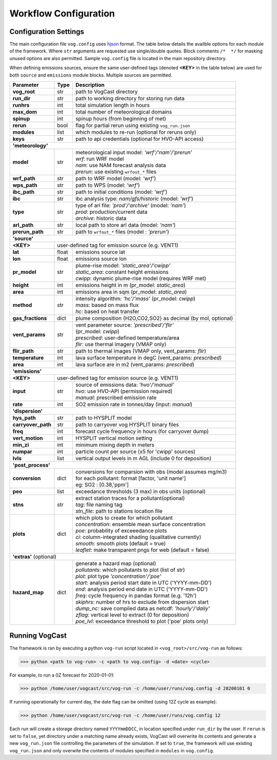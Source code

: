 .. _workflow:

Workflow Configuration
======================


.. .. code-block:: python

..   >>> inputs[case.name]
..   {'sounding': array([...]),
..   'I': float,
..   'zCL': float,
..   'zCL': float,
..   'penetrative': boolean}


Configuration Settings
-------------------------------
The main configuration file ``vog.config`` uses `hjson <https://hjson.github.io/>`_ format. The table below details the availble options for each module of the framework. Where ``str`` arguments are requested use single/double quotes. Block comments ``/*  */`` for masking unused options are also permitted. Sample ``vog.config`` file is located in the main repository directory. 

When defining emissions sources, ensure the same user-defined tags (denoted **<KEY>** in the table below) are used for both ``source`` and ``emissions`` module blocks. Multiple sources are permitted. 

.. _vog-config-table:

+------------------+-----+--------------------------------------------------------------+
| Parameter        |Type | Description                                                  |
+==================+=====+==============================================================+
| **vog_root**     | str | path to VogCast directory                                    |
+------------------+-----+--------------------------------------------------------------+
| **run_dir**      | str | path to working directory for storing run data               |
+------------------+-----+--------------------------------------------------------------+
| **runhrs**       | int | total simulation length in hours                             |
+------------------+-----+--------------------------------------------------------------+
| **max_dom**      | int | total number of meteorological domains                       |
+------------------+-----+--------------------------------------------------------------+
| **spinup**       | int | spinup hours (from beginning of met)                         |
+------------------+-----+--------------------------------------------------------------+
| **rerun**        | bool| flag for partial rerun using existing ``vog_run.json``       |
+------------------+-----+--------------------------------------------------------------+
| **modules**      | list| which modules to re-run (optional for reruns only)           |
+------------------+-----+--------------------------------------------------------------+
| **keys**         | str | path to api credentials (optional for HVO-API access)        |
+------------------+-----+--------------------------------------------------------------+
| **'meteorology'**                                                                     |
+------------------+-----+--------------------------------------------------------------+
| **model**        | str | | meteorological input model: *'wrf'/'nam'/'prerun'*         |
|                  |     | | *wrf*: run WRF model                                       |
|                  |     | | *nam*: use NAM forecast analysis data                      |
|                  |     | | *prerun*: use existing ``wrfout_*`` files                  |
+------------------+-----+--------------------------------------------------------------+
| **wrf_path**     | str | path to WRF model (model: *'wrf'*)                           |
+------------------+-----+--------------------------------------------------------------+
| **wps_path**     | str | path to WPS (model: *'wrf'*)                                 |
+------------------+-----+--------------------------------------------------------------+
| **ibc_path**     | str | path to initial conditions (model: *'wrf'*)                  |
+------------------+-----+--------------------------------------------------------------+
| **ibc**          | str | ibc analysis type: *nam/gfs/historic* (model: *'wrf'*)       |
+------------------+-----+--------------------------------------------------------------+
| **type**         | str | | type of arl file: *'prod'/'archive'* (model: *'nam'*)      |
|                  |     | | *prod*: production/current data                            |
|                  |     | | *archive*: historic data                                   |
+------------------+-----+--------------------------------------------------------------+
| **arl_path**     | str | local path to store arl data (model: *'nam'*)                |
+------------------+-----+--------------------------------------------------------------+
| **prerun_path**  | str | path to ``wrfout_*`` files (model : *'prerun'*)              |
+------------------+-----+--------------------------------------------------------------+
| **'source'**                                                                          |
+------------------+-----+--------------------------------------------------------------+
| **<KEY>**        | user-defined tag for emission source (e.g. VENT1)                  |
+------------------+-----+--------------------------------------------------------------+
| **lat**          |float| emissions source lat                                         |
+------------------+-----+--------------------------------------------------------------+
| **lon**          |float| emissions source lon                                         |
+------------------+-----+--------------------------------------------------------------+
| **pr_model**     | str | | plume-rise model: *'static_area'/'cwipp'*                  |
|                  |     | | *static_area*: constant height emissions                   |
|                  |     | | *cwipp*: dynamic plume-rise model (requires WRF met)       |
+------------------+-----+--------------------------------------------------------------+
| **height**       | int | emissions height in m (pr_model: *static_area*)              |
+------------------+-----+--------------------------------------------------------------+
| **area**         | int | emissions area in sqm (pr_model: *static_area*)              |
+------------------+-----+--------------------------------------------------------------+
| **method**       | str | | intensity algorithm: *'hc'/'mass'* (pr_model: *cwipp*)     |
|                  |     | | *mass*: based on mass flux                                 |
|                  |     | | *hc*: based on heat transfer                               |
+------------------+-----+--------------------------------------------------------------+
| **gas_fractions**| dict| plume composition {H2O,CO2,SO2} as decimal (by mol, optional)|
+------------------+-----+--------------------------------------------------------------+
| **vent_params**  | str | | vent parameter source: *'prescribed'/'flir'*               |
|                  |     | | (pr_model: *cwipp*)                                        |
|                  |     | | *prescribed*: user-defined temperature/area                |
|                  |     | | *flir*: use thermal imagery (VMAP only)                    |
+------------------+-----+--------------------------------------------------------------+
| **flir_path**    | str | path to thermal images (VMAP only, vent_params: *flir*)      |
+------------------+-----+--------------------------------------------------------------+
| **temperature**  | int | lava surface temperature in degC (vent_params: *prescribed*) |
+------------------+-----+--------------------------------------------------------------+
| **area**         | int | lava surface are in m2 (vent_params: *prescribed*)           |
+------------------+-----+--------------------------------------------------------------+
| **'emissions'**                                                                       |
+------------------+-----+--------------------------------------------------------------+
| **<KEY>**        | user-defined tag for emission source (e.g. VENT1)                  |
+------------------+-----+--------------------------------------------------------------+
| **input**        | str | | source of emissions data: *'hvo'/'manual'*                 |
|                  |     | | *hvo*: use HVO-API (permission required)                   |
|                  |     | | *manual*:  prescribed emission rate                        |
+------------------+-----+--------------------------------------------------------------+
| **rate**         | int | SO2 emission rate in tonnes/day (input: *manual*)            |
+------------------+-----+--------------------------------------------------------------+
| **'dispersion'**                                                                      |
+------------------+-----+--------------------------------------------------------------+
| **hys_path**     | str | path to HYSPLIT model                                        |
+------------------+-----+--------------------------------------------------------------+
|**carryover_path**| str | path to carryover vog HYSPLIT binary files                   |
+------------------+-----+--------------------------------------------------------------+
| **freq**         | int | forecast cycle frequency in hours (for carryover dump)       |
+------------------+-----+--------------------------------------------------------------+
| **vert_motion**  | int | HYSPLIT vertical motion setting                              |
+------------------+-----+--------------------------------------------------------------+
| **min_zi**       | int | minimum mixing depth in meters                               |
+------------------+-----+--------------------------------------------------------------+
| **numpar**       | int | particle count per source (x5 for 'cwipp' sources)           |
+------------------+-----+--------------------------------------------------------------+
| **lvls**         | list| vertical output levels in m AGL (include 0 for deposition)   |
+------------------+-----+--------------------------------------------------------------+
| **'post_process'**                                                                    |
+------------------+-----+--------------------------------------------------------------+
| **conversion**   | dict| | conversions for comparsion with obs (model assumes mg/m3)  |
|                  |     | | for each pollutant: format [factor, 'unit name']           |
|                  |     | | eg: SO2 : [0.38,'ppm']                                     |
+------------------+-----+--------------------------------------------------------------+
| **peo**          | list| exceedance thresholds (3 max) in obs units (optional)        |
+------------------+-----+--------------------------------------------------------------+
| **stns**         | str | | extract station traces for a pollutant(optional)           |
|                  |     | | *tag*: file naming tag                                     |
|                  |     | | *stn_file*: path to stations location file                 |
+------------------+-----+--------------------------------------------------------------+
| **plots**        | dict| | which plots to create for which pollutant                  |
|                  |     | | *concentration*: ensemble mean surface concentration       |
|                  |     | | *poe*: probability of exceeedance plots                    |
|                  |     | | *ci*: column-integrated shading (qualitative currently)    |
|                  |     | | *smooth*: smooth plots (default = true)                    |
|                  |     | | *leaflet*: make transparent pngs for web (default = false) |
+------------------+-----+--------------------------------------------------------------+
| **'extras'** (optional)                                                               |
+------------------+-----+--------------------------------------------------------------+
| **hazard_map**   | dict| | generate a hazard map (optional)                           |
|                  |     | | *pollutants*: which pollutants to plot (list of str)       |
|                  |     | | *plot*: plot type  *'concentration'/'poe'*                 |
|                  |     | | *start*: analysis period start date in UTC ('YYYY-mm-DD')  |
|                  |     | | *end*: analysis period end date in UTC ('YYYY-mm-DD')      |
|                  |     | | *freq*: cycle frequency in pandas format (e.g. '12h')      |
|                  |     | | *skiphrs*: number of hrs to exclude from dispersion start  |
|                  |     | | *dump_nc*: save compiled data as netcdf: *'hourly'/'daily'*|
|                  |     | | *zflag*: vertical level to extract (0 for deposition)      |
|                  |     | | *poe_lvl*: exceedance threshold to plot ('poe' plots only) |
+------------------+-----+--------------------------------------------------------------+


Running VogCast
----------------

The framework is ran by executing a python ``vog-run`` script located in ``<vog_root>/src/vog-run`` as follows:

.. code-block:: console

  >>> python <path to vog-run> -c <path to vog.config> -d <date> <cycle>

For example, to run a 0Z forecast for 2020-01-01:

.. code-block:: console

  >>> python /home/user/vogcast/src/vog-run -c /home/user/runs/vog.config -d 20200101 0


If running operationally for current day, the date flag can be omitted (using 12Z cycle as example):

.. code-block:: console

  >>> python /home/user/vogcast/src/vog-run -c /home/user/runs/vog.config 12

Each run will create a storage directory named ``YYYYmmDDCC``, in location specified under ``run_dir`` by the user. If ``rerun`` is set to ``false``, yet directory under a matching name already exists, VogCast will overwrite its contents and generate a new ``vog_run.json`` file controlling the parameters of the simulation.  
If set to ``true``, the framework will use existing ``vog_run.json`` and only overwite the contents of modules specified in ``modules``  in ``vog.config``.